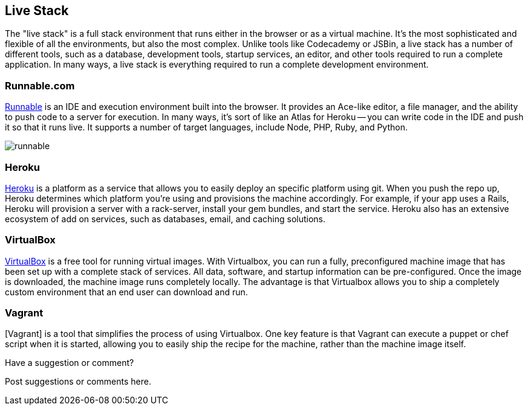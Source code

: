 [[live_stack]]
== Live Stack

The "live stack" is a full stack environment that runs either in the browser or as a virtual machine.  It's the most sophisticated and flexible of all the environments, but also the most complex.  Unlike tools like Codecademy or JSBin, a live stack has a number of different tools, such as a database, development tools, startup services, an editor, and other tools required to run a complete application.  In many ways, a live stack is everything required to run a complete development environment.

=== Runnable.com

http://runnable.com/[Runnable] is an IDE and execution environment built into the browser.  It provides an Ace-like editor, a file manager, and the ability to push code to a server for execution.  In many ways, it's sort of like an Atlas for Heroku -- you can write code in the IDE and push it so that it runs live.  It supports a number of target languages, include Node, PHP, Ruby, and Python.
 
image::images/runnable.png[]

=== Heroku

http://www.heroku.com[Heroku] is a platform as a service that allows you to easily deploy an specific platform using git.  When you push the repo up, Heroku determines which platform you're using and provisions the machine accordingly.  For example, if your app uses a Rails, Heroku will provision a server with a rack-server, install your gem bundles, and start the service.  Heroku also has an extensive ecosystem of add on services, such as databases, email, and caching solutions.   

=== VirtualBox

https://www.virtualbox.org/[VirtualBox] is a free tool for running virtual images.  With Virtualbox, you can run a fully, preconfigured machine image that has been set up with a complete stack of services.  All data, software, and startup information can be pre-configured.  Once the image is downloaded, the machine image runs completely locally.  The advantage is that Virtualbox allows you to ship a completely custom environment that an end user can download and run. 

=== Vagrant 

[Vagrant] is a tool that simplifies the process of using Virtualbox.  One key feature is that Vagrant can execute a puppet or chef script when it is started, allowing you to easily ship the recipe for the machine, rather than the machine image itself.

[[live_stack_shoutout]]
[role="shoutout"]
.Have a suggestion or comment?
****
Post suggestions or comments here.
****